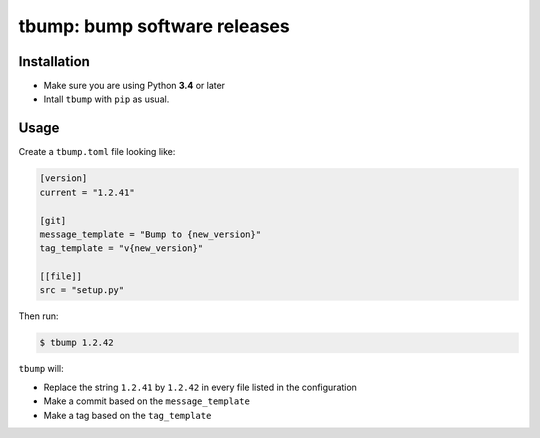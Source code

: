 tbump: bump software releases
=============================

Installation
------------

* Make sure you are using Python **3.4** or later
* Intall ``tbump`` with ``pip`` as usual.

Usage
------

Create a ``tbump.toml`` file looking like:

.. code-block:: ini

    [version]
    current = "1.2.41"

    [git]
    message_template = "Bump to {new_version}"
    tag_template = "v{new_version}"

    [[file]]
    src = "setup.py"


Then run:

.. code-block:: console

    $ tbump 1.2.42

``tbump`` will:

* Replace the string ``1.2.41`` by ``1.2.42`` in every file listed in the
  configuration

* Make a commit based on the ``message_template``

* Make a tag based on the ``tag_template``
